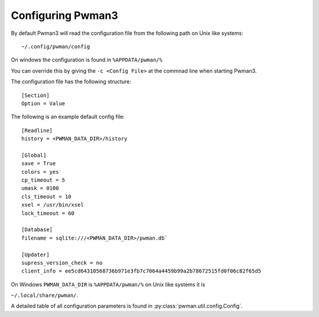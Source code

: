 Configuring Pwman3
==================

By default Pwman3 will read the configuration file from the following path on Unix like systems::

    ~/.config/pwman/config

On windows the configuration is found in ``%APPDATA/pwman/%``

You can override this by giving the ``-c <Config File>`` at the commnad line
when starting Pwman3.

The configuration file has the following structure::

    [Section]
    Option = Value

The following is an example default config file::

    [Readline]
    history = <PWMAN_DATA_DIR>/history

    [Global]
    save = True
    colors = yes
    cp_timeout = 5
    umask = 0100
    cls_timeout = 10
    xsel = /usr/bin/xsel
    lock_timeout = 60

    [Database]
    filename = sqlite:///<PWMAN_DATA_DIR>/pwman.db`

    [Updater]
    supress_version_check = no
    client_info = ee5cd64310568736b971e3fb7c7064a4459b99a2b78672515fd0f06c82f65d5

On Windows ``PWMAN_DATA_DIR`` is ``%APPDATA/pwman/%`` on Unix like systems it is

``~/.local/share/pwman/``.


A detailed table of all configuration parameters is found in :py:class:`pwman.util.config.Config`.


